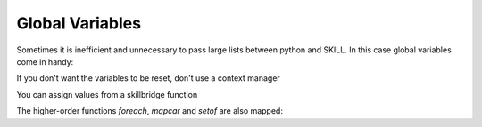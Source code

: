 .. _basic:

Global Variables
================

Sometimes it is inefficient and unnecessary to pass large lists between python and SKILL.
In this case global variables come in handy:

.. code-block:: python
    from skillbridge import Workspace

    ws = Workspace.open()

    with ws.globals('my_globals') as my_globals:
        # assign a value from python
        my_globals.x = 2
        my_globals.y = 3

        # read variable on python side
        print(my_globals.x() + my_globals.y())

        # use variable on SKILL side
        print(ws['add'](my_globals.x, my_globals.y))

       # variables are set to nil here



If you don't want the variables to be reset, don't use a context manager

.. code-block:: python
    from skillbridge import Workspace

    ws = Workspace.open()

    my_globals = ws.globals('my_globals')
    my_globals.x = 2

    # variable is never set to nil

You can assign values from a skillbridge function

.. code-block:: python
    from skillbridge import Workspace

    ws = Workspace.open()

    my_globals = ws.globals('my_globals')
    # important: use `raw` and `lazy`
    my_globals.shapes.raw = ws.ge.get_sel_set.lazy()


The higher-order functions `foreach`, `mapcar` and `setof` are also mapped:

.. code-block:: python
    from skillbridge import Workspace, Var, loop_var

    ws = Workspace.open()

    my_globals = ws.globals('my_globals')
    my_globals.shapes.raw = ws.ge.get_sel_set.lazy()

    # get the boxes
    my_globals.boxes.raw = my_globals.shapes.map(loop_var.b_box)

    # filter rectangles
    my_globals.rects.raw = my_globals.shapes.filter(loop_var.obj_type == 'rect')

    # delete all shapes
    my_globals.shapes.foreach(ws.db.delete_object.lazy(loop_var))
